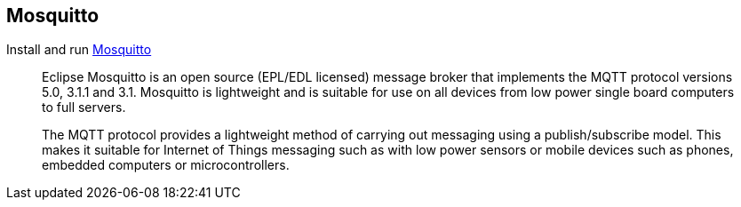 ## Mosquitto

Install and run https://mosquitto.org[Mosquitto]

____
Eclipse Mosquitto is an open source (EPL/EDL licensed) message broker that implements the MQTT protocol versions 5.0, 3.1.1 and 3.1. Mosquitto is lightweight and is suitable for use on all devices from low power single board computers to full servers.

The MQTT protocol provides a lightweight method of carrying out messaging using a publish/subscribe model. This makes it suitable for Internet of Things messaging such as with low power sensors or mobile devices such as phones, embedded computers or microcontrollers.
____